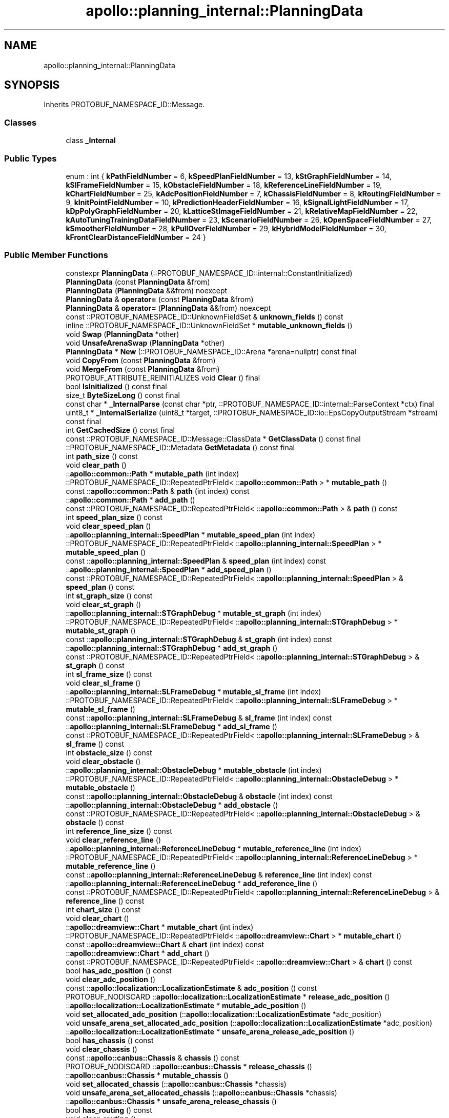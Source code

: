 .TH "apollo::planning_internal::PlanningData" 3 "Sun Sep 3 2023" "Version 8.0" "Cyber-Cmake" \" -*- nroff -*-
.ad l
.nh
.SH NAME
apollo::planning_internal::PlanningData
.SH SYNOPSIS
.br
.PP
.PP
Inherits PROTOBUF_NAMESPACE_ID::Message\&.
.SS "Classes"

.in +1c
.ti -1c
.RI "class \fB_Internal\fP"
.br
.in -1c
.SS "Public Types"

.in +1c
.ti -1c
.RI "enum : int { \fBkPathFieldNumber\fP = 6, \fBkSpeedPlanFieldNumber\fP = 13, \fBkStGraphFieldNumber\fP = 14, \fBkSlFrameFieldNumber\fP = 15, \fBkObstacleFieldNumber\fP = 18, \fBkReferenceLineFieldNumber\fP = 19, \fBkChartFieldNumber\fP = 25, \fBkAdcPositionFieldNumber\fP = 7, \fBkChassisFieldNumber\fP = 8, \fBkRoutingFieldNumber\fP = 9, \fBkInitPointFieldNumber\fP = 10, \fBkPredictionHeaderFieldNumber\fP = 16, \fBkSignalLightFieldNumber\fP = 17, \fBkDpPolyGraphFieldNumber\fP = 20, \fBkLatticeStImageFieldNumber\fP = 21, \fBkRelativeMapFieldNumber\fP = 22, \fBkAutoTuningTrainingDataFieldNumber\fP = 23, \fBkScenarioFieldNumber\fP = 26, \fBkOpenSpaceFieldNumber\fP = 27, \fBkSmootherFieldNumber\fP = 28, \fBkPullOverFieldNumber\fP = 29, \fBkHybridModelFieldNumber\fP = 30, \fBkFrontClearDistanceFieldNumber\fP = 24 }"
.br
.in -1c
.SS "Public Member Functions"

.in +1c
.ti -1c
.RI "constexpr \fBPlanningData\fP (::PROTOBUF_NAMESPACE_ID::internal::ConstantInitialized)"
.br
.ti -1c
.RI "\fBPlanningData\fP (const \fBPlanningData\fP &from)"
.br
.ti -1c
.RI "\fBPlanningData\fP (\fBPlanningData\fP &&from) noexcept"
.br
.ti -1c
.RI "\fBPlanningData\fP & \fBoperator=\fP (const \fBPlanningData\fP &from)"
.br
.ti -1c
.RI "\fBPlanningData\fP & \fBoperator=\fP (\fBPlanningData\fP &&from) noexcept"
.br
.ti -1c
.RI "const ::PROTOBUF_NAMESPACE_ID::UnknownFieldSet & \fBunknown_fields\fP () const"
.br
.ti -1c
.RI "inline ::PROTOBUF_NAMESPACE_ID::UnknownFieldSet * \fBmutable_unknown_fields\fP ()"
.br
.ti -1c
.RI "void \fBSwap\fP (\fBPlanningData\fP *other)"
.br
.ti -1c
.RI "void \fBUnsafeArenaSwap\fP (\fBPlanningData\fP *other)"
.br
.ti -1c
.RI "\fBPlanningData\fP * \fBNew\fP (::PROTOBUF_NAMESPACE_ID::Arena *arena=nullptr) const final"
.br
.ti -1c
.RI "void \fBCopyFrom\fP (const \fBPlanningData\fP &from)"
.br
.ti -1c
.RI "void \fBMergeFrom\fP (const \fBPlanningData\fP &from)"
.br
.ti -1c
.RI "PROTOBUF_ATTRIBUTE_REINITIALIZES void \fBClear\fP () final"
.br
.ti -1c
.RI "bool \fBIsInitialized\fP () const final"
.br
.ti -1c
.RI "size_t \fBByteSizeLong\fP () const final"
.br
.ti -1c
.RI "const char * \fB_InternalParse\fP (const char *ptr, ::PROTOBUF_NAMESPACE_ID::internal::ParseContext *ctx) final"
.br
.ti -1c
.RI "uint8_t * \fB_InternalSerialize\fP (uint8_t *target, ::PROTOBUF_NAMESPACE_ID::io::EpsCopyOutputStream *stream) const final"
.br
.ti -1c
.RI "int \fBGetCachedSize\fP () const final"
.br
.ti -1c
.RI "const ::PROTOBUF_NAMESPACE_ID::Message::ClassData * \fBGetClassData\fP () const final"
.br
.ti -1c
.RI "::PROTOBUF_NAMESPACE_ID::Metadata \fBGetMetadata\fP () const final"
.br
.ti -1c
.RI "int \fBpath_size\fP () const"
.br
.ti -1c
.RI "void \fBclear_path\fP ()"
.br
.ti -1c
.RI "::\fBapollo::common::Path\fP * \fBmutable_path\fP (int index)"
.br
.ti -1c
.RI "::PROTOBUF_NAMESPACE_ID::RepeatedPtrField< ::\fBapollo::common::Path\fP > * \fBmutable_path\fP ()"
.br
.ti -1c
.RI "const ::\fBapollo::common::Path\fP & \fBpath\fP (int index) const"
.br
.ti -1c
.RI "::\fBapollo::common::Path\fP * \fBadd_path\fP ()"
.br
.ti -1c
.RI "const ::PROTOBUF_NAMESPACE_ID::RepeatedPtrField< ::\fBapollo::common::Path\fP > & \fBpath\fP () const"
.br
.ti -1c
.RI "int \fBspeed_plan_size\fP () const"
.br
.ti -1c
.RI "void \fBclear_speed_plan\fP ()"
.br
.ti -1c
.RI "::\fBapollo::planning_internal::SpeedPlan\fP * \fBmutable_speed_plan\fP (int index)"
.br
.ti -1c
.RI "::PROTOBUF_NAMESPACE_ID::RepeatedPtrField< ::\fBapollo::planning_internal::SpeedPlan\fP > * \fBmutable_speed_plan\fP ()"
.br
.ti -1c
.RI "const ::\fBapollo::planning_internal::SpeedPlan\fP & \fBspeed_plan\fP (int index) const"
.br
.ti -1c
.RI "::\fBapollo::planning_internal::SpeedPlan\fP * \fBadd_speed_plan\fP ()"
.br
.ti -1c
.RI "const ::PROTOBUF_NAMESPACE_ID::RepeatedPtrField< ::\fBapollo::planning_internal::SpeedPlan\fP > & \fBspeed_plan\fP () const"
.br
.ti -1c
.RI "int \fBst_graph_size\fP () const"
.br
.ti -1c
.RI "void \fBclear_st_graph\fP ()"
.br
.ti -1c
.RI "::\fBapollo::planning_internal::STGraphDebug\fP * \fBmutable_st_graph\fP (int index)"
.br
.ti -1c
.RI "::PROTOBUF_NAMESPACE_ID::RepeatedPtrField< ::\fBapollo::planning_internal::STGraphDebug\fP > * \fBmutable_st_graph\fP ()"
.br
.ti -1c
.RI "const ::\fBapollo::planning_internal::STGraphDebug\fP & \fBst_graph\fP (int index) const"
.br
.ti -1c
.RI "::\fBapollo::planning_internal::STGraphDebug\fP * \fBadd_st_graph\fP ()"
.br
.ti -1c
.RI "const ::PROTOBUF_NAMESPACE_ID::RepeatedPtrField< ::\fBapollo::planning_internal::STGraphDebug\fP > & \fBst_graph\fP () const"
.br
.ti -1c
.RI "int \fBsl_frame_size\fP () const"
.br
.ti -1c
.RI "void \fBclear_sl_frame\fP ()"
.br
.ti -1c
.RI "::\fBapollo::planning_internal::SLFrameDebug\fP * \fBmutable_sl_frame\fP (int index)"
.br
.ti -1c
.RI "::PROTOBUF_NAMESPACE_ID::RepeatedPtrField< ::\fBapollo::planning_internal::SLFrameDebug\fP > * \fBmutable_sl_frame\fP ()"
.br
.ti -1c
.RI "const ::\fBapollo::planning_internal::SLFrameDebug\fP & \fBsl_frame\fP (int index) const"
.br
.ti -1c
.RI "::\fBapollo::planning_internal::SLFrameDebug\fP * \fBadd_sl_frame\fP ()"
.br
.ti -1c
.RI "const ::PROTOBUF_NAMESPACE_ID::RepeatedPtrField< ::\fBapollo::planning_internal::SLFrameDebug\fP > & \fBsl_frame\fP () const"
.br
.ti -1c
.RI "int \fBobstacle_size\fP () const"
.br
.ti -1c
.RI "void \fBclear_obstacle\fP ()"
.br
.ti -1c
.RI "::\fBapollo::planning_internal::ObstacleDebug\fP * \fBmutable_obstacle\fP (int index)"
.br
.ti -1c
.RI "::PROTOBUF_NAMESPACE_ID::RepeatedPtrField< ::\fBapollo::planning_internal::ObstacleDebug\fP > * \fBmutable_obstacle\fP ()"
.br
.ti -1c
.RI "const ::\fBapollo::planning_internal::ObstacleDebug\fP & \fBobstacle\fP (int index) const"
.br
.ti -1c
.RI "::\fBapollo::planning_internal::ObstacleDebug\fP * \fBadd_obstacle\fP ()"
.br
.ti -1c
.RI "const ::PROTOBUF_NAMESPACE_ID::RepeatedPtrField< ::\fBapollo::planning_internal::ObstacleDebug\fP > & \fBobstacle\fP () const"
.br
.ti -1c
.RI "int \fBreference_line_size\fP () const"
.br
.ti -1c
.RI "void \fBclear_reference_line\fP ()"
.br
.ti -1c
.RI "::\fBapollo::planning_internal::ReferenceLineDebug\fP * \fBmutable_reference_line\fP (int index)"
.br
.ti -1c
.RI "::PROTOBUF_NAMESPACE_ID::RepeatedPtrField< ::\fBapollo::planning_internal::ReferenceLineDebug\fP > * \fBmutable_reference_line\fP ()"
.br
.ti -1c
.RI "const ::\fBapollo::planning_internal::ReferenceLineDebug\fP & \fBreference_line\fP (int index) const"
.br
.ti -1c
.RI "::\fBapollo::planning_internal::ReferenceLineDebug\fP * \fBadd_reference_line\fP ()"
.br
.ti -1c
.RI "const ::PROTOBUF_NAMESPACE_ID::RepeatedPtrField< ::\fBapollo::planning_internal::ReferenceLineDebug\fP > & \fBreference_line\fP () const"
.br
.ti -1c
.RI "int \fBchart_size\fP () const"
.br
.ti -1c
.RI "void \fBclear_chart\fP ()"
.br
.ti -1c
.RI "::\fBapollo::dreamview::Chart\fP * \fBmutable_chart\fP (int index)"
.br
.ti -1c
.RI "::PROTOBUF_NAMESPACE_ID::RepeatedPtrField< ::\fBapollo::dreamview::Chart\fP > * \fBmutable_chart\fP ()"
.br
.ti -1c
.RI "const ::\fBapollo::dreamview::Chart\fP & \fBchart\fP (int index) const"
.br
.ti -1c
.RI "::\fBapollo::dreamview::Chart\fP * \fBadd_chart\fP ()"
.br
.ti -1c
.RI "const ::PROTOBUF_NAMESPACE_ID::RepeatedPtrField< ::\fBapollo::dreamview::Chart\fP > & \fBchart\fP () const"
.br
.ti -1c
.RI "bool \fBhas_adc_position\fP () const"
.br
.ti -1c
.RI "void \fBclear_adc_position\fP ()"
.br
.ti -1c
.RI "const ::\fBapollo::localization::LocalizationEstimate\fP & \fBadc_position\fP () const"
.br
.ti -1c
.RI "PROTOBUF_NODISCARD ::\fBapollo::localization::LocalizationEstimate\fP * \fBrelease_adc_position\fP ()"
.br
.ti -1c
.RI "::\fBapollo::localization::LocalizationEstimate\fP * \fBmutable_adc_position\fP ()"
.br
.ti -1c
.RI "void \fBset_allocated_adc_position\fP (::\fBapollo::localization::LocalizationEstimate\fP *adc_position)"
.br
.ti -1c
.RI "void \fBunsafe_arena_set_allocated_adc_position\fP (::\fBapollo::localization::LocalizationEstimate\fP *adc_position)"
.br
.ti -1c
.RI "::\fBapollo::localization::LocalizationEstimate\fP * \fBunsafe_arena_release_adc_position\fP ()"
.br
.ti -1c
.RI "bool \fBhas_chassis\fP () const"
.br
.ti -1c
.RI "void \fBclear_chassis\fP ()"
.br
.ti -1c
.RI "const ::\fBapollo::canbus::Chassis\fP & \fBchassis\fP () const"
.br
.ti -1c
.RI "PROTOBUF_NODISCARD ::\fBapollo::canbus::Chassis\fP * \fBrelease_chassis\fP ()"
.br
.ti -1c
.RI "::\fBapollo::canbus::Chassis\fP * \fBmutable_chassis\fP ()"
.br
.ti -1c
.RI "void \fBset_allocated_chassis\fP (::\fBapollo::canbus::Chassis\fP *chassis)"
.br
.ti -1c
.RI "void \fBunsafe_arena_set_allocated_chassis\fP (::\fBapollo::canbus::Chassis\fP *chassis)"
.br
.ti -1c
.RI "::\fBapollo::canbus::Chassis\fP * \fBunsafe_arena_release_chassis\fP ()"
.br
.ti -1c
.RI "bool \fBhas_routing\fP () const"
.br
.ti -1c
.RI "void \fBclear_routing\fP ()"
.br
.ti -1c
.RI "const ::\fBapollo::routing::RoutingResponse\fP & \fBrouting\fP () const"
.br
.ti -1c
.RI "PROTOBUF_NODISCARD ::\fBapollo::routing::RoutingResponse\fP * \fBrelease_routing\fP ()"
.br
.ti -1c
.RI "::\fBapollo::routing::RoutingResponse\fP * \fBmutable_routing\fP ()"
.br
.ti -1c
.RI "void \fBset_allocated_routing\fP (::\fBapollo::routing::RoutingResponse\fP *routing)"
.br
.ti -1c
.RI "void \fBunsafe_arena_set_allocated_routing\fP (::\fBapollo::routing::RoutingResponse\fP *routing)"
.br
.ti -1c
.RI "::\fBapollo::routing::RoutingResponse\fP * \fBunsafe_arena_release_routing\fP ()"
.br
.ti -1c
.RI "bool \fBhas_init_point\fP () const"
.br
.ti -1c
.RI "void \fBclear_init_point\fP ()"
.br
.ti -1c
.RI "const ::\fBapollo::common::TrajectoryPoint\fP & \fBinit_point\fP () const"
.br
.ti -1c
.RI "PROTOBUF_NODISCARD ::\fBapollo::common::TrajectoryPoint\fP * \fBrelease_init_point\fP ()"
.br
.ti -1c
.RI "::\fBapollo::common::TrajectoryPoint\fP * \fBmutable_init_point\fP ()"
.br
.ti -1c
.RI "void \fBset_allocated_init_point\fP (::\fBapollo::common::TrajectoryPoint\fP *init_point)"
.br
.ti -1c
.RI "void \fBunsafe_arena_set_allocated_init_point\fP (::\fBapollo::common::TrajectoryPoint\fP *init_point)"
.br
.ti -1c
.RI "::\fBapollo::common::TrajectoryPoint\fP * \fBunsafe_arena_release_init_point\fP ()"
.br
.ti -1c
.RI "bool \fBhas_prediction_header\fP () const"
.br
.ti -1c
.RI "void \fBclear_prediction_header\fP ()"
.br
.ti -1c
.RI "const ::\fBapollo::common::Header\fP & \fBprediction_header\fP () const"
.br
.ti -1c
.RI "PROTOBUF_NODISCARD ::\fBapollo::common::Header\fP * \fBrelease_prediction_header\fP ()"
.br
.ti -1c
.RI "::\fBapollo::common::Header\fP * \fBmutable_prediction_header\fP ()"
.br
.ti -1c
.RI "void \fBset_allocated_prediction_header\fP (::\fBapollo::common::Header\fP *prediction_header)"
.br
.ti -1c
.RI "void \fBunsafe_arena_set_allocated_prediction_header\fP (::\fBapollo::common::Header\fP *prediction_header)"
.br
.ti -1c
.RI "::\fBapollo::common::Header\fP * \fBunsafe_arena_release_prediction_header\fP ()"
.br
.ti -1c
.RI "bool \fBhas_signal_light\fP () const"
.br
.ti -1c
.RI "void \fBclear_signal_light\fP ()"
.br
.ti -1c
.RI "const ::\fBapollo::planning_internal::SignalLightDebug\fP & \fBsignal_light\fP () const"
.br
.ti -1c
.RI "PROTOBUF_NODISCARD ::\fBapollo::planning_internal::SignalLightDebug\fP * \fBrelease_signal_light\fP ()"
.br
.ti -1c
.RI "::\fBapollo::planning_internal::SignalLightDebug\fP * \fBmutable_signal_light\fP ()"
.br
.ti -1c
.RI "void \fBset_allocated_signal_light\fP (::\fBapollo::planning_internal::SignalLightDebug\fP *signal_light)"
.br
.ti -1c
.RI "void \fBunsafe_arena_set_allocated_signal_light\fP (::\fBapollo::planning_internal::SignalLightDebug\fP *signal_light)"
.br
.ti -1c
.RI "::\fBapollo::planning_internal::SignalLightDebug\fP * \fBunsafe_arena_release_signal_light\fP ()"
.br
.ti -1c
.RI "bool \fBhas_dp_poly_graph\fP () const"
.br
.ti -1c
.RI "void \fBclear_dp_poly_graph\fP ()"
.br
.ti -1c
.RI "const ::\fBapollo::planning_internal::DpPolyGraphDebug\fP & \fBdp_poly_graph\fP () const"
.br
.ti -1c
.RI "PROTOBUF_NODISCARD ::\fBapollo::planning_internal::DpPolyGraphDebug\fP * \fBrelease_dp_poly_graph\fP ()"
.br
.ti -1c
.RI "::\fBapollo::planning_internal::DpPolyGraphDebug\fP * \fBmutable_dp_poly_graph\fP ()"
.br
.ti -1c
.RI "void \fBset_allocated_dp_poly_graph\fP (::\fBapollo::planning_internal::DpPolyGraphDebug\fP *dp_poly_graph)"
.br
.ti -1c
.RI "void \fBunsafe_arena_set_allocated_dp_poly_graph\fP (::\fBapollo::planning_internal::DpPolyGraphDebug\fP *dp_poly_graph)"
.br
.ti -1c
.RI "::\fBapollo::planning_internal::DpPolyGraphDebug\fP * \fBunsafe_arena_release_dp_poly_graph\fP ()"
.br
.ti -1c
.RI "bool \fBhas_lattice_st_image\fP () const"
.br
.ti -1c
.RI "void \fBclear_lattice_st_image\fP ()"
.br
.ti -1c
.RI "const ::\fBapollo::planning_internal::LatticeStTraining\fP & \fBlattice_st_image\fP () const"
.br
.ti -1c
.RI "PROTOBUF_NODISCARD ::\fBapollo::planning_internal::LatticeStTraining\fP * \fBrelease_lattice_st_image\fP ()"
.br
.ti -1c
.RI "::\fBapollo::planning_internal::LatticeStTraining\fP * \fBmutable_lattice_st_image\fP ()"
.br
.ti -1c
.RI "void \fBset_allocated_lattice_st_image\fP (::\fBapollo::planning_internal::LatticeStTraining\fP *lattice_st_image)"
.br
.ti -1c
.RI "void \fBunsafe_arena_set_allocated_lattice_st_image\fP (::\fBapollo::planning_internal::LatticeStTraining\fP *lattice_st_image)"
.br
.ti -1c
.RI "::\fBapollo::planning_internal::LatticeStTraining\fP * \fBunsafe_arena_release_lattice_st_image\fP ()"
.br
.ti -1c
.RI "bool \fBhas_relative_map\fP () const"
.br
.ti -1c
.RI "void \fBclear_relative_map\fP ()"
.br
.ti -1c
.RI "const ::\fBapollo::relative_map::MapMsg\fP & \fBrelative_map\fP () const"
.br
.ti -1c
.RI "PROTOBUF_NODISCARD ::\fBapollo::relative_map::MapMsg\fP * \fBrelease_relative_map\fP ()"
.br
.ti -1c
.RI "::\fBapollo::relative_map::MapMsg\fP * \fBmutable_relative_map\fP ()"
.br
.ti -1c
.RI "void \fBset_allocated_relative_map\fP (::\fBapollo::relative_map::MapMsg\fP *relative_map)"
.br
.ti -1c
.RI "void \fBunsafe_arena_set_allocated_relative_map\fP (::\fBapollo::relative_map::MapMsg\fP *relative_map)"
.br
.ti -1c
.RI "::\fBapollo::relative_map::MapMsg\fP * \fBunsafe_arena_release_relative_map\fP ()"
.br
.ti -1c
.RI "bool \fBhas_auto_tuning_training_data\fP () const"
.br
.ti -1c
.RI "void \fBclear_auto_tuning_training_data\fP ()"
.br
.ti -1c
.RI "const ::\fBapollo::planning_internal::AutoTuningTrainingData\fP & \fBauto_tuning_training_data\fP () const"
.br
.ti -1c
.RI "PROTOBUF_NODISCARD ::\fBapollo::planning_internal::AutoTuningTrainingData\fP * \fBrelease_auto_tuning_training_data\fP ()"
.br
.ti -1c
.RI "::\fBapollo::planning_internal::AutoTuningTrainingData\fP * \fBmutable_auto_tuning_training_data\fP ()"
.br
.ti -1c
.RI "void \fBset_allocated_auto_tuning_training_data\fP (::\fBapollo::planning_internal::AutoTuningTrainingData\fP *auto_tuning_training_data)"
.br
.ti -1c
.RI "void \fBunsafe_arena_set_allocated_auto_tuning_training_data\fP (::\fBapollo::planning_internal::AutoTuningTrainingData\fP *auto_tuning_training_data)"
.br
.ti -1c
.RI "::\fBapollo::planning_internal::AutoTuningTrainingData\fP * \fBunsafe_arena_release_auto_tuning_training_data\fP ()"
.br
.ti -1c
.RI "bool \fBhas_scenario\fP () const"
.br
.ti -1c
.RI "void \fBclear_scenario\fP ()"
.br
.ti -1c
.RI "const ::\fBapollo::planning_internal::ScenarioDebug\fP & \fBscenario\fP () const"
.br
.ti -1c
.RI "PROTOBUF_NODISCARD ::\fBapollo::planning_internal::ScenarioDebug\fP * \fBrelease_scenario\fP ()"
.br
.ti -1c
.RI "::\fBapollo::planning_internal::ScenarioDebug\fP * \fBmutable_scenario\fP ()"
.br
.ti -1c
.RI "void \fBset_allocated_scenario\fP (::\fBapollo::planning_internal::ScenarioDebug\fP *scenario)"
.br
.ti -1c
.RI "void \fBunsafe_arena_set_allocated_scenario\fP (::\fBapollo::planning_internal::ScenarioDebug\fP *scenario)"
.br
.ti -1c
.RI "::\fBapollo::planning_internal::ScenarioDebug\fP * \fBunsafe_arena_release_scenario\fP ()"
.br
.ti -1c
.RI "bool \fBhas_open_space\fP () const"
.br
.ti -1c
.RI "void \fBclear_open_space\fP ()"
.br
.ti -1c
.RI "const ::\fBapollo::planning_internal::OpenSpaceDebug\fP & \fBopen_space\fP () const"
.br
.ti -1c
.RI "PROTOBUF_NODISCARD ::\fBapollo::planning_internal::OpenSpaceDebug\fP * \fBrelease_open_space\fP ()"
.br
.ti -1c
.RI "::\fBapollo::planning_internal::OpenSpaceDebug\fP * \fBmutable_open_space\fP ()"
.br
.ti -1c
.RI "void \fBset_allocated_open_space\fP (::\fBapollo::planning_internal::OpenSpaceDebug\fP *open_space)"
.br
.ti -1c
.RI "void \fBunsafe_arena_set_allocated_open_space\fP (::\fBapollo::planning_internal::OpenSpaceDebug\fP *open_space)"
.br
.ti -1c
.RI "::\fBapollo::planning_internal::OpenSpaceDebug\fP * \fBunsafe_arena_release_open_space\fP ()"
.br
.ti -1c
.RI "bool \fBhas_smoother\fP () const"
.br
.ti -1c
.RI "void \fBclear_smoother\fP ()"
.br
.ti -1c
.RI "const ::\fBapollo::planning_internal::SmootherDebug\fP & \fBsmoother\fP () const"
.br
.ti -1c
.RI "PROTOBUF_NODISCARD ::\fBapollo::planning_internal::SmootherDebug\fP * \fBrelease_smoother\fP ()"
.br
.ti -1c
.RI "::\fBapollo::planning_internal::SmootherDebug\fP * \fBmutable_smoother\fP ()"
.br
.ti -1c
.RI "void \fBset_allocated_smoother\fP (::\fBapollo::planning_internal::SmootherDebug\fP *smoother)"
.br
.ti -1c
.RI "void \fBunsafe_arena_set_allocated_smoother\fP (::\fBapollo::planning_internal::SmootherDebug\fP *smoother)"
.br
.ti -1c
.RI "::\fBapollo::planning_internal::SmootherDebug\fP * \fBunsafe_arena_release_smoother\fP ()"
.br
.ti -1c
.RI "bool \fBhas_pull_over\fP () const"
.br
.ti -1c
.RI "void \fBclear_pull_over\fP ()"
.br
.ti -1c
.RI "const ::\fBapollo::planning_internal::PullOverDebug\fP & \fBpull_over\fP () const"
.br
.ti -1c
.RI "PROTOBUF_NODISCARD ::\fBapollo::planning_internal::PullOverDebug\fP * \fBrelease_pull_over\fP ()"
.br
.ti -1c
.RI "::\fBapollo::planning_internal::PullOverDebug\fP * \fBmutable_pull_over\fP ()"
.br
.ti -1c
.RI "void \fBset_allocated_pull_over\fP (::\fBapollo::planning_internal::PullOverDebug\fP *pull_over)"
.br
.ti -1c
.RI "void \fBunsafe_arena_set_allocated_pull_over\fP (::\fBapollo::planning_internal::PullOverDebug\fP *pull_over)"
.br
.ti -1c
.RI "::\fBapollo::planning_internal::PullOverDebug\fP * \fBunsafe_arena_release_pull_over\fP ()"
.br
.ti -1c
.RI "bool \fBhas_hybrid_model\fP () const"
.br
.ti -1c
.RI "void \fBclear_hybrid_model\fP ()"
.br
.ti -1c
.RI "const ::\fBapollo::planning_internal::HybridModelDebug\fP & \fBhybrid_model\fP () const"
.br
.ti -1c
.RI "PROTOBUF_NODISCARD ::\fBapollo::planning_internal::HybridModelDebug\fP * \fBrelease_hybrid_model\fP ()"
.br
.ti -1c
.RI "::\fBapollo::planning_internal::HybridModelDebug\fP * \fBmutable_hybrid_model\fP ()"
.br
.ti -1c
.RI "void \fBset_allocated_hybrid_model\fP (::\fBapollo::planning_internal::HybridModelDebug\fP *hybrid_model)"
.br
.ti -1c
.RI "void \fBunsafe_arena_set_allocated_hybrid_model\fP (::\fBapollo::planning_internal::HybridModelDebug\fP *hybrid_model)"
.br
.ti -1c
.RI "::\fBapollo::planning_internal::HybridModelDebug\fP * \fBunsafe_arena_release_hybrid_model\fP ()"
.br
.ti -1c
.RI "bool \fBhas_front_clear_distance\fP () const"
.br
.ti -1c
.RI "void \fBclear_front_clear_distance\fP ()"
.br
.ti -1c
.RI "double \fBfront_clear_distance\fP () const"
.br
.ti -1c
.RI "void \fBset_front_clear_distance\fP (double value)"
.br
.in -1c
.SS "Static Public Member Functions"

.in +1c
.ti -1c
.RI "static const ::PROTOBUF_NAMESPACE_ID::Descriptor * \fBdescriptor\fP ()"
.br
.ti -1c
.RI "static const ::PROTOBUF_NAMESPACE_ID::Descriptor * \fBGetDescriptor\fP ()"
.br
.ti -1c
.RI "static const ::PROTOBUF_NAMESPACE_ID::Reflection * \fBGetReflection\fP ()"
.br
.ti -1c
.RI "static const \fBPlanningData\fP & \fBdefault_instance\fP ()"
.br
.ti -1c
.RI "static const \fBPlanningData\fP * \fBinternal_default_instance\fP ()"
.br
.in -1c
.SS "Static Public Attributes"

.in +1c
.ti -1c
.RI "static constexpr int \fBkIndexInFileMessages\fP"
.br
.ti -1c
.RI "static const ClassData \fB_class_data_\fP"
.br
.in -1c
.SS "Protected Member Functions"

.in +1c
.ti -1c
.RI "\fBPlanningData\fP (::PROTOBUF_NAMESPACE_ID::Arena *arena, bool is_message_owned=false)"
.br
.in -1c
.SS "Friends"

.in +1c
.ti -1c
.RI "class \fB::PROTOBUF_NAMESPACE_ID::internal::AnyMetadata\fP"
.br
.ti -1c
.RI "template<typename T > class \fB::PROTOBUF_NAMESPACE_ID::Arena::InternalHelper\fP"
.br
.ti -1c
.RI "struct \fB::TableStruct_modules_2fcommon_5fmsgs_2fplanning_5fmsgs_2fplanning_5finternal_2eproto\fP"
.br
.ti -1c
.RI "void \fBswap\fP (\fBPlanningData\fP &a, \fBPlanningData\fP &b)"
.br
.in -1c
.SH "Member Data Documentation"
.PP 
.SS "const ::PROTOBUF_NAMESPACE_ID::Message::ClassData apollo::planning_internal::PlanningData::_class_data_\fC [static]\fP"
\fBInitial value:\fP
.PP
.nf
= {
    ::PROTOBUF_NAMESPACE_ID::Message::CopyWithSizeCheck,
    PlanningData::MergeImpl
}
.fi
.SS "constexpr int apollo::planning_internal::PlanningData::kIndexInFileMessages\fC [static]\fP, \fC [constexpr]\fP"
\fBInitial value:\fP
.PP
.nf
=
    20
.fi


.SH "Author"
.PP 
Generated automatically by Doxygen for Cyber-Cmake from the source code\&.

